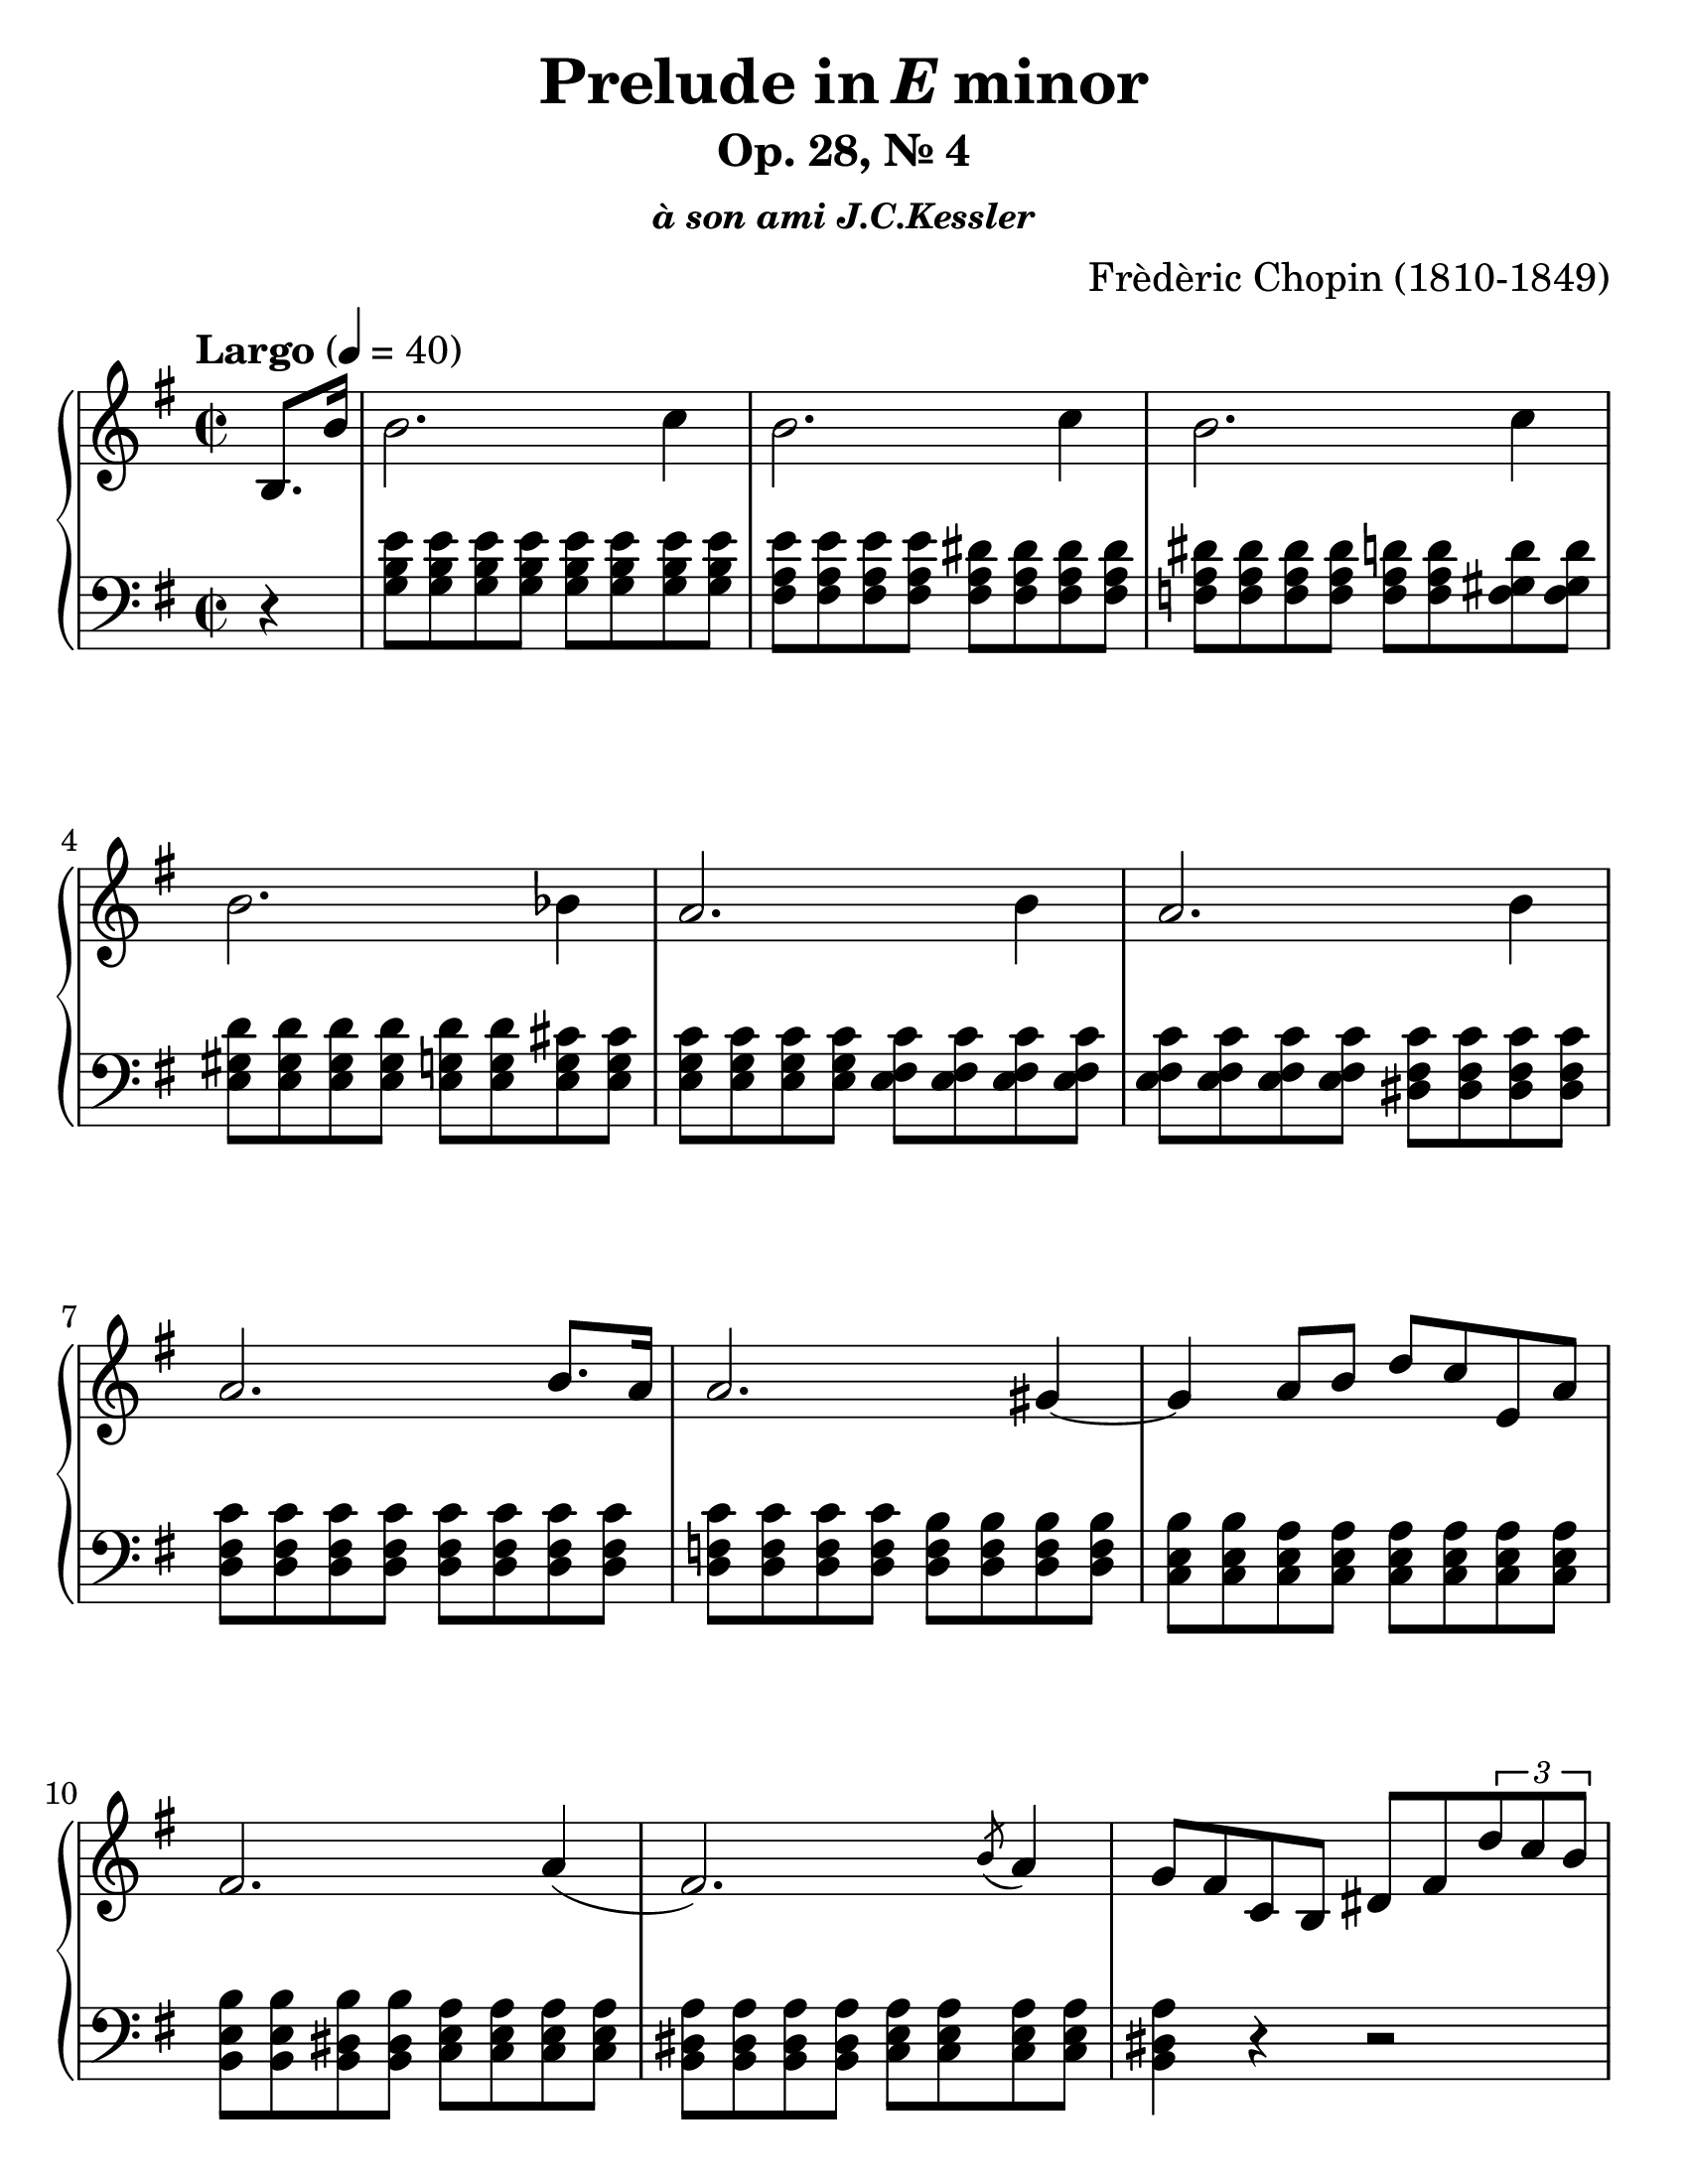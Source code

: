 \version "2.18"

#(set-global-staff-size 26)
#(set-accidental-style 'piano 'Score)

\header {
  composer = "Frèdèric Chopin (1810-1849)"
  title =  \markup { "Prelude in" \italic {"E"} "minor" }
  subtitle = "Op. 28, № 4"
  subsubtitle = \markup {\italic {"à son ami J.C.Kessler"}}
  tagline = "Piano teacher: Nastya, engraved: Roman"
}

global = {
  \key e \minor
  \tempo "Largo" 4 = 40
  \set Score.currentBarNumber = #1  
  \easyHeadsOn
%  \numericTimeSignature
  \time 2/2
}

righthand = {
  \partial 4  b8. b'16 | \noBreak
  % m1
  b'2. c''4 | b'2. c''4 | b'2. c''4 | b'2. bes'4 | 
  % m5
  a'2. b'4  | a'2. b'4  | a'2. b'8. a'16 | a'2. gis'4~ |
  % m9
  gis'4 a'8 b'8 d''8 c''8 e'8 a'8 | fis'2. a'4 (|
  fis'2. ) \acciaccatura b'8 a'4  | 
  g'8 fis'8 c'8 b8 dis'8 fis'8 \tuplet 3/2 {d''8 c''8 b'8} | 

  \pageBreak
  
  % m13
  b'2. c''4 | b'2. c''4 | b'2. c''4 | b'8. ais'16 ais'?8 b'32 ais'?32 gisis'32 ais'?32 g''!4 fis''8. e''16 | 
  % m17
  e''8 dis''8 c'''8 dis''8 dis''8 e''8 g''8 b'8 | d''8 c''8 \tuplet 3/2 {e''8 e'8 a'8} fis'4. a'8 |
  fis'2. \acciaccatura b'8 a'4 | fis'2. ~ fis'8. e'16 | 
  % m21
  e'2. fis'4 | e'2. fis'4 | e'2 r2\fermata | 
  
  \clef bass 
  
  <e fis b e'>2  <dis fis b dis'>2 | 
  
  % m25
  <e g b e'>1\fermata \bar "|."
}

lefthand = {
  \partial 4 r4 | \noBreak
  % m1
  <g b e'>8 <g b e'>8 <g b e'>8 <g b e'>8 <g b e'>8 <g b e'>8 <g b e'>8 <g b e'>8 |
  <fis a e'>8 <fis a e'>8 <fis a e'>8 <fis a e'>8 <fis a dis'>8 <fis a dis'>8 <fis a dis'>8 <fis a dis'>8 |
  <f a dis'>8 <f a dis'>8 <f a dis'>8 <f a dis'>8 <f a d'>8 <f a d'>8  <f gis d'>8 <f gis d'>8|
  <e gis d'>8 <e gis d'>8 <e gis d'>8 <e gis d'>8 <e g d'>8 <e g d'>8 <e g cis'>8 <e g cis'>8 |
  % m5
  <e g c'>8 <e g c'>8 <e g c'>8 <e g c'>8 <e fis c'>8 <e fis c'>8 <e fis c'>8 <e fis c'>8 |
  <e fis c'>8 <e fis c'>8 <e fis c'>8 <e fis c'>8 <dis fis c'>8 <dis fis c'>8 <dis fis c'>8 <dis fis c'>8 |
  <d fis c'>8 <d fis c'>8 <d fis c'>8 <d fis c'>8 <d fis c'>8 <d fis c'>8 <d fis c'>8 <d fis c'>8 |
  <d f c'>8 <d f c'>8 <d f c'>8 <d f c'>8 <d f b>8 <d f b>8 <d f b>8 <d f b>8 |
  % m9
  <c e b>8 <c e b>8 <c e a>8  <c e a>8 <c e a>8 <c e a>8 <c e a>8 <c e a>8 | 
  <b, e b>8 <b, e b>8 <b, dis b>8 <b, dis b>8 <c e a>8 <c e a>8 <c e a>8 <c e a>8 | 
  <b, dis a>8 <b, dis a>8 <b, dis a>8 <b, dis a>8 <c e a>8 <c e a>8 <c e a>8 <c e a>8 | 
  <b, dis a>4 r4 r2 | 

  \pageBreak

  % m13
  <g b e'>8 <g b e'>8 <g b e'>8 <g b e'>8 <g b e'>8 <g b e'>8 <g b e'>8 <g b e'>8 | 
  <fis a e'>8 <fis a e'>8 <fis a e'>8 <fis a e'>8 <f a dis'>8 <f a dis'>8 <f a dis'>8 <f a dis'>8 |
  <f gis dis'>8 <f gis dis'>8 <f gis d'>8 <f gis d'>8 <e gis d'>8 <e gis d'>8 <e gis d'>8 <e gis d'>8 | 
  <e g d'>8 <e g d'>8 <e g cis'>8 <e g cis'>8 <cis e ais>8 <cis e ais>8 <c e a>8 <c e a>8 |
  % m17
  <b,, b,>8 <a c' fis' a'>8 <a c' fis' a'>8 <a c' fis' a'>8 <g b dis' fis'>8 <g b e'>8 <g b e'>8 <g b e'>8 |
  <a c' e'>8 <a c' e'>8 a,8 <e fis c'>8 <b, e b>8 <b, e b>8 <c e a>8 <c e a>8 |
  <b, e b>8 <b, e b>8 <b, e b>8 <b, e b>8  <c e a>8 <c e a>8 <c e a>8 <c e a>8 |
  <b, e b>8 <b, e b>8 <b, e b>8 <b, e b>8 <b, dis b>8 <b, dis b>8 <c e a>8 <c e a>8 | 
  % m21
  <c g>8 <c g>8 <c g>8 <c g>8 <c bes>8 <c bes>8 <c e a>8 <c e a>8 |
  <b, e a>8 <b, e a>8 <b, e gis>8 <b, e gis>8 <b, e g>8 <b, e g>8 <b, e g>8 <b, e g>8 |
  <ais, c g>2 r2\fermata |
  <b,, b,>2 <b,, fis, b,>2 | 
  % m25
  <e,, e,>1\fermata \bar "|."
}

dynamics = \new Dynamics {
  s1
}

piano = \new PianoStaff \with {
  \override StaffGrouper.staff-staff-spacing.basic-distance = #10
}

<<
  \new Staff = "RH"
  {    
    << 
      \clef treble 
      \global 
      \righthand 
      \dynamics 
    >>
  }
  
  \new Staff = "LH"
  {    
    << 
      \clef bass 
      \global 
      \lefthand 
    >>
  }
>>

\score {
  \piano
  \midi { }
  \layout { }
}

\paper {
  paper-width = 8.5\in
  paper-height = 11\in
  indent = #0
  %system-count = #5
}
